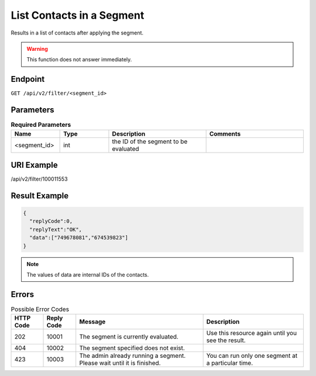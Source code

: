 List Contacts in a Segment
==========================

Results in a list of contacts after applying the segment.

.. warning::

   This function does not answer immediately.

Endpoint
--------

``GET /api/v2/filter/<segment_id>``

Parameters
----------

.. list-table:: **Required Parameters**
   :header-rows: 1
   :widths: 20 20 40 40

   * - Name
     - Type
     - Description
     - Comments
   * - <segment_id>
     - int
     - the ID of the segment to be evaluated
     -

URI Example
-----------

/api/v2/filter/100011553

Result Example
--------------

.. code-block:: json

   {
     "replyCode":0,
     "replyText":"OK",
     "data":["749678081","674539823"]
   }

.. note::

   The values of data are internal IDs of the contacts.

Errors
------

.. list-table:: Possible Error Codes
   :header-rows: 1

   * - HTTP Code
     - Reply Code
     - Message
     - Description
   * - 202
     - 10001
     - The segment is currently evaluated.
     - Use this resource again until you see the result.
   * - 404
     - 10002
     - The segment specified does not exist.
     -
   * - 423
     - 10003
     - The admin already running a segment. Please wait until it is finished.
     - You can run only one segment at a particular time.



